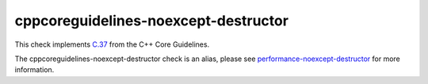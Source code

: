 .. title:: clang-tidy - cppcoreguidelines-noexcept-destructor
.. meta::
   :http-equiv=refresh: 5;URL=../performance/noexcept-destructor.html

cppcoreguidelines-noexcept-destructor
=====================================

This check implements `C.37 <https://isocpp.github.io/CppCoreGuidelines/CppCoreGuidelines#c37-make-destructors-noexcept>`_
from the C++ Core Guidelines.

The cppcoreguidelines-noexcept-destructor check is an alias, please see
`performance-noexcept-destructor <../performance/noexcept-destructor.html>`_
for more information.
